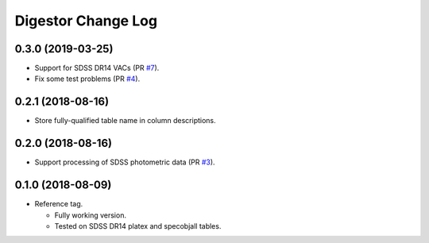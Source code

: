 ===================
Digestor Change Log
===================

0.3.0 (2019-03-25)
------------------

* Support for SDSS DR14 VACs (PR `#7`_).
* Fix some test problems (PR `#4`_).

.. _`#7`: https://github.com/noaodatalab/digestor/pull/7
.. _`#4`: https://github.com/noaodatalab/digestor/pull/4

0.2.1 (2018-08-16)
------------------

* Store fully-qualified table name in column descriptions.

0.2.0 (2018-08-16)
------------------

* Support processing of SDSS photometric data (PR `#3`_).

.. _`#3`: http://gitlab.noao.edu/weaver/digestor/merge_requests/3

0.1.0 (2018-08-09)
------------------

* Reference tag.

  - Fully working version.
  - Tested on SDSS DR14 platex and specobjall tables.
